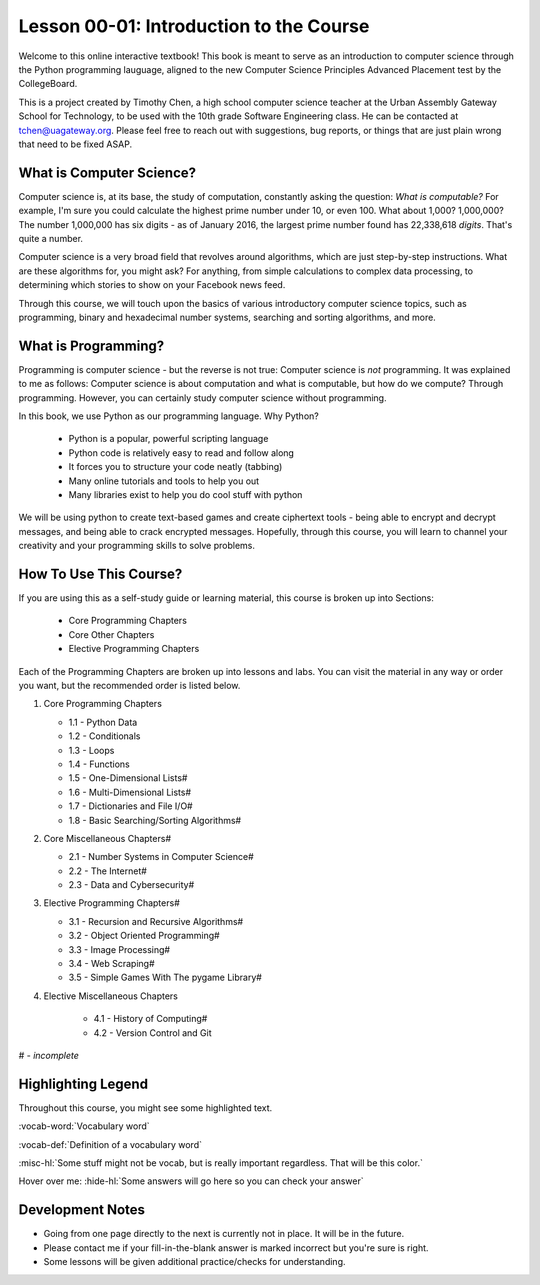 .. qnum::
   :start: 1
   :prefix: u0001-

..  Copyright (C) 2016 Timothy Chen.  Permission is granted to copy, distribute
    and/or modify this document under the terms of the GNU Free Documentation
    License, Version 1.3 or any later version published by the Free Software
    Foundation; with the Invariant Sections being Contributor List, Lesson 00-01: 
    Introduction To The Course, no Front-Cover Texts, and no Back-Cover Texts.  
    A copy of the license is included in the section entitled "GNU Free 
    Documentation License".

Lesson 00-01: Introduction to the Course
========================================

Welcome to this online interactive textbook!  This book is meant to serve as an introduction to computer science through the Python programming lauguage, aligned to the new Computer Science Principles Advanced Placement test by the CollegeBoard.

This is a project created by Timothy Chen, a high school computer science teacher at the Urban Assembly Gateway School for Technology, to be used with the 10th grade Software Engineering class.  He can be contacted at tchen@uagateway.org.  Please feel free to reach out with suggestions, bug reports, or things that are just plain wrong that need to be fixed ASAP.

What is Computer Science?
-------------------------

Computer science is, at its base, the study of computation, constantly asking the question: *What is computable?*  For example, I'm sure you could calculate the highest prime number under 10, or even 100.  What about 1,000?  1,000,000?  The number 1,000,000 has six digits - as of January 2016, the largest prime number found has 22,338,618 *digits*.  That's quite a number.

Computer science is a very broad field that revolves around algorithms, which are just step-by-step instructions.  What are these algorithms for, you might ask?  For anything, from simple calculations to complex data processing, to determining which stories to show on your Facebook news feed.

Through this course, we will touch upon the basics of various introductory computer science topics, such as programming, binary and hexadecimal number systems, searching and sorting algorithms, and more.

What is Programming?
--------------------

Programming is computer science - but the reverse is not true: Computer science is *not* programming.  It was explained to me as follows: Computer science is about computation and what is computable, but how do we compute?  Through programming.  However, you can certainly study computer science without programming.

In this book, we use Python as our programming language.  Why Python?

   - Python is a popular, powerful scripting language
   - Python code is relatively easy to read and follow along
   - It forces you to structure your code neatly (tabbing)
   - Many online tutorials and tools to help you out
   - Many libraries exist to help you do cool stuff with python

We will be using python to create text-based games and create ciphertext tools - being able to encrypt and decrypt messages, and being able to crack encrypted messages.  Hopefully, through this course, you will learn to channel your creativity and your programming skills to solve problems.

How To Use This Course?
-----------------------

If you are using this as a self-study guide or learning material, this course is broken up into Sections:

   - Core Programming Chapters
   - Core Other Chapters
   - Elective Programming Chapters

Each of the Programming Chapters are broken up into lessons and labs.  You can visit the material in any way or order you want, but the recommended order is listed below.

1. Core Programming Chapters

   - 1.1 - Python Data
   - 1.2 - Conditionals
   - 1.3 - Loops
   - 1.4 - Functions
   - 1.5 - One-Dimensional Lists#
   - 1.6 - Multi-Dimensional Lists#
   - 1.7 - Dictionaries and File I/O#
   - 1.8 - Basic Searching/Sorting Algorithms#

2. Core Miscellaneous Chapters#

   - 2.1 - Number Systems in Computer Science#
   - 2.2 - The Internet#
   - 2.3 - Data and Cybersecurity#

3. Elective Programming Chapters#

   - 3.1 - Recursion and Recursive Algorithms#
   - 3.2 - Object Oriented Programming#
   - 3.3 - Image Processing#
   - 3.4 - Web Scraping#
   - 3.5 - Simple Games With The pygame Library#

4. Elective Miscellaneous Chapters

    - 4.1 - History of Computing#
    - 4.2 - Version Control and Git
    

# - *incomplete*

Highlighting Legend
-------------------

Throughout this course, you might see some highlighted text.

:vocab-word:`Vocabulary word`

:vocab-def:`Definition of a vocabulary word`

:misc-hl:`Some stuff might not be vocab, but is really important regardless.  That will be this color.`

Hover over me: :hide-hl:`Some answers will go here so you can check your answer`

Development Notes
-----------------

- Going from one page directly to the next is currently not in place.  It will be in the future.
- Please contact me if your fill-in-the-blank answer is marked incorrect but you're sure is right.
- Some lessons will be given additional practice/checks for understanding.